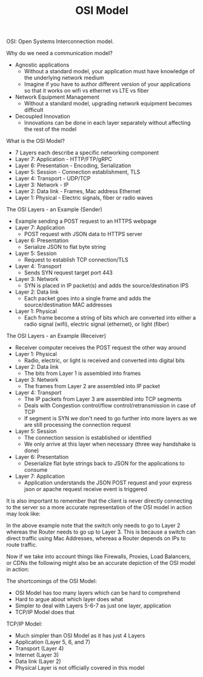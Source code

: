 #+TITLE: OSI Model

OSI: Open Systems Interconnection model.

Why do we need a communication model?
- Agnostic applications
  - Without a standard model, your application must have knowledge of the
    underlying network medium
  - Imagine if you have to author different version of your applications so that it
    works on wifi vs ethernet vs LTE vs fiber
- Network Equipment Management
  - Without a standard model, upgrading network equipment becomes difficult
- Decoupled Innovation
  - Innovations can be done in each layer separately without affecting the rest
    of the model

What is the OSI Model?
- 7 Layers each describe a specific networking component
- Layer 7: Application - HTTP/FTP/gRPC
- Layer 6: Presentation - Encoding, Serialization
- Layer 5: Session - Connection establishment, TLS
- Layer 4: Transport - UDP/TCP
- Layer 3: Network - IP
- Layer 2: Data link - Frames, Mac address Ethernet
- Layer 1: Physical - Electric signals, fiber or radio waves

The OSI Layers - an Example (Sender)
- Example sending a POST request to an HTTPS webpage
- Layer 7: Application
  - POST request with JSON data to HTTPS server
- Layer 6: Presentation
  - Serialize JSON to flat byte string
- Layer 5: Session
  - Request to establish TCP connection/TLS
- Layer 4: Transport
  - Sends SYN request target port 443
- Layer 3: Network
  - SYN is placed in IP packet(s) and adds the source/destination IPS
- Layer 2: Data link
  - Each packet goes into a single frame and adds the source/destination MAC
    addresses
- Layer 1: Physical
  - Each frame become a string of bits which are converted into either a radio
    signal (wifi), electric signal (ethernet), or light (fiber)

The OSI Layers - an Example (Receiver)
- Receiver computer receives the POST request the other way around
- Layer 1: Physical
  - Radio, electric, or light is received and converted into digital bits
- Layer 2: Data link
  - The bits from Layer 1 is assembled into frames
- Layer 3: Network
  - The frames from Layer 2 are assembled into IP packet
- Layer 4: Transport
  - The IP packets from Layer 3 are assembled into TCP segments
  - Deals with Congestion control/flow control/retransmission in case of TCP
  - If segment is SYN we don't need to go further into more layers as we are
    still processing the connection request
- Layer 5: Session
  - The connection session is established or identified
  - We only arrive at this layer when necessary (three way handshake is done)
- Layer 6: Presentation
  - Deserialize flat byte strings back to JSON for the applications to consume
- Layer 7: Application
  - Application understands the JSON POST request and your express json or
    apache request receive event is triggered

[[file:SendReceiveModel.png]]

It is also important to remember that the client is never directly connecting to
the server so a more accurate representation of the OSI model in action may look
like:

[[file:SendReceiveModel2.png]]

In the above example note that the switch only needs to go to Layer 2 whereas
the Router needs to go up to Layer 3. This is because a switch can direct
traffic using Mac Addresses, whereas a Router depends on IPs to route traffic.

Now if we take into account things like Firewalls, Proxies, Load Balancers, or
CDNs the following might also be an accurate depiction of the OSI model in
action:

[[file:SendReceiveModel3.png]]

The shortcomings of the OSI Model:
- OSI Model has too many layers which can be hard to comprehend
- Hard to argue about which layer does what
- Simpler to deal with Layers 5-6-7 as just one layer, application
- TCP/IP Model does that

TCP/IP Model:
- Much simpler than OSI Model as it has just 4 Layers
- Application (Layer 5, 6, and 7)
- Transport (Layer 4)
- Internet (Layer 3)
- Data link (Layer 2)
- Physical Layer is not officially covered in this model

